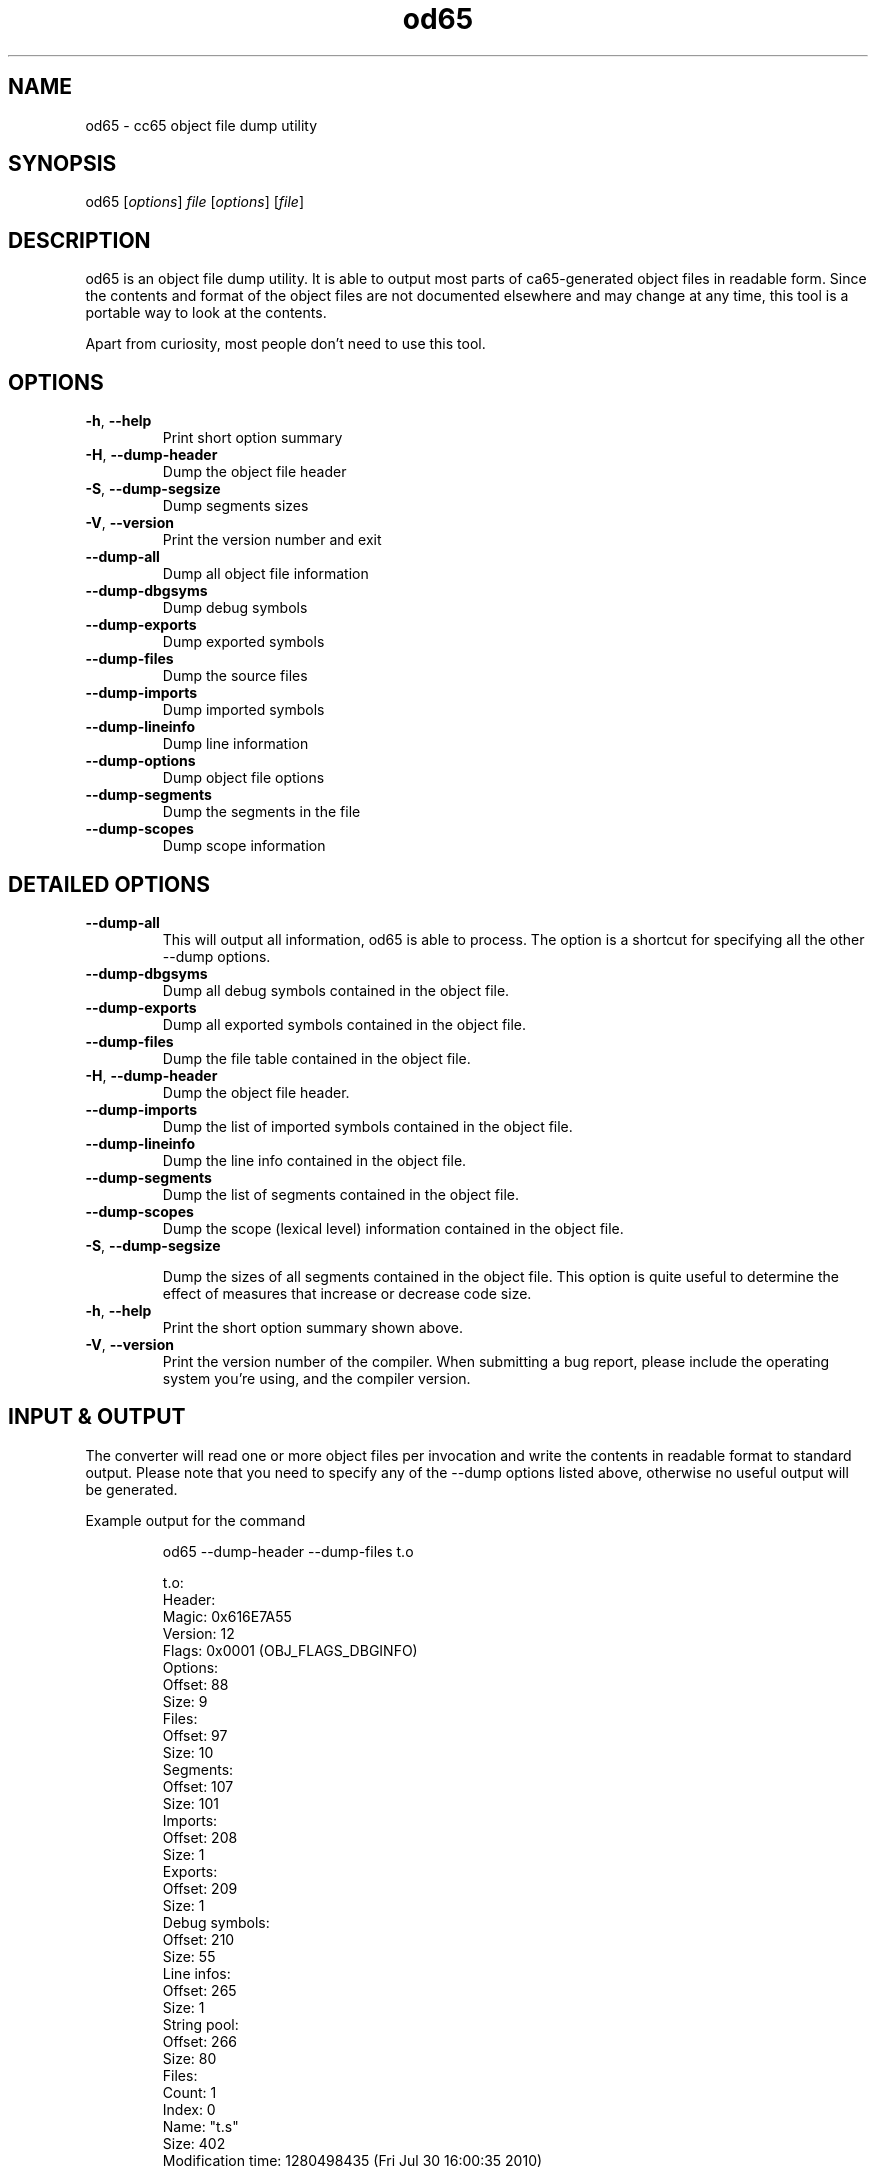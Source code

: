 .TH od65 1 "August 2021" "0.1.0" "User Manuals"
.SH NAME
od65 \- cc65 object file dump utility

.SH SYNOPSIS
od65 [\fIoptions\fR] \fIfile\fR [\fIoptions\fR] [\fIfile\fR]

.SH DESCRIPTION
od65 is an object file dump utility. It is able to output most parts of
ca65-generated object files in readable form. Since the contents and format of
the object files are not documented elsewhere and may change at any time, this
tool is a portable way to look at the contents.

Apart from curiosity, most people don't need to use this tool.

.SH OPTIONS

.TP
.BR \-h ", " \-\-help
Print short option summary

.TP
.BR \-H ", " \-\-dump\-header
Dump the object file header

.TP
.BR \-S ", " \-\-dump\-segsize
Dump segments sizes

.TP
.BR \-V ", " \-\-version
Print the version number and exit

.TP
.B \-\-dump\-all
Dump all object file information

.TP
.B \-\-dump\-dbgsyms
Dump debug symbols

.TP
.B \-\-dump\-exports
Dump exported symbols

.TP
.B \-\-dump\-files
Dump the source files

.TP
.B \-\-dump\-imports
Dump imported symbols

.TP
.B \-\-dump\-lineinfo
Dump line information

.TP
.B \-\-dump\-options
Dump object file options

.TP
.B \-\-dump\-segments
Dump the segments in the file
.TP
.B \-\-dump\-scopes
Dump scope information

.SH DETAILED OPTIONS

.TP
.B \-\-dump\-all
This will output all information, od65 is able to process. The option is a
shortcut for specifying all the other \-\-dump options.

.TP
.B \-\-dump\-dbgsyms
Dump all debug symbols contained in the object file.

.TP
.B \-\-dump\-exports
Dump all exported symbols contained in the object file.

.TP
.B \-\-dump\-files
Dump the file table contained in the object file.

.TP
.BR \-H ", " \-\-dump\-header
Dump the object file header.

.TP
.B \-\-dump\-imports
Dump the list of imported symbols contained in the object file.

.TP
.B \-\-dump\-lineinfo
Dump the line info contained in the object file.

.TP
.B \-\-dump\-segments
Dump the list of segments contained in the object file.

.TP
.B \-\-dump\-scopes
Dump the scope (lexical level) information contained in the object file.

.TP
.BR \-S ", " \-\-dump\-segsize

Dump the sizes of all segments contained in the object file. This option is
quite useful to determine the effect of measures that increase or decrease code
size.

.TP
.BR \-h ", " \-\-help
Print the short option summary shown above.

.TP
.BR \-V ", " \-\-version
Print the version number of the compiler. When submitting a bug report, please
include the operating system you're using, and the compiler version.

.SH INPUT & OUTPUT
The converter will read one or more object files per invocation and write the
contents in readable format to standard output. Please note that you need to
specify any of the \-\-dump options listed above, otherwise no useful output will
be generated.

Example output for the command

.RS
od65 --dump-header --dump-files t.o

t.o:
  Header:
    Magic:                 0x616E7A55
    Version:                       12
    Flags:                     0x0001  (OBJ_FLAGS_DBGINFO)
    Options:
      Offset:                      88
      Size:                         9
    Files:
      Offset:                      97
      Size:                        10
    Segments:
      Offset:                     107
      Size:                       101
    Imports:
      Offset:                     208
      Size:                         1
    Exports:
      Offset:                     209
      Size:                         1
    Debug symbols:
      Offset:                     210
      Size:                        55
    Line infos:
      Offset:                     265
      Size:                         1
    String pool:
      Offset:                     266
      Size:                        80
  Files:
    Count:                          1
    Index:                          0
      Name:                     "t.s"
      Size:                       402
      Modification time:   1280498435  (Fri Jul 30 16:00:35 2010)
.RE

.SH AUTHOR
Program Author: Ullrich von Bassewitz <webmaster@von-bassewitz.de>
.br
Manpage Author: Jake Grossman         <jake.r.grossman@gmail.com>

.SH COPYRIGHT
od65 (C) Copyright 2000-2009 Ullrich von Bassewitz
and others. For usage of the binaries and/or sources the following conditions do
apply:

This software is provided 'as-is', without any expressed or implied warranty. In
no event will the authors be held liable for any damages arising from the use of
this software.

Permission is granted to anyone to use this software for any purpose, including
commercial applications, and to alter it and redistribute it freely, subject to
the following restrictions:

.IP 1.
The origin of this software must not be misrepresented; you must not claim that
you wrote the original software. If you use this software in a product, an
acknowledgment in the product documentation would be appreciated but is not
required.

.IP 2.
Altered source versions must be plainly marked as such, and must not be
misrepresented as being the original software.

.IP 3.
This notice may not be removed or altered from any source distribution.

.SH SEE ALSO
.B cc65(1),
.B ca65(1)
